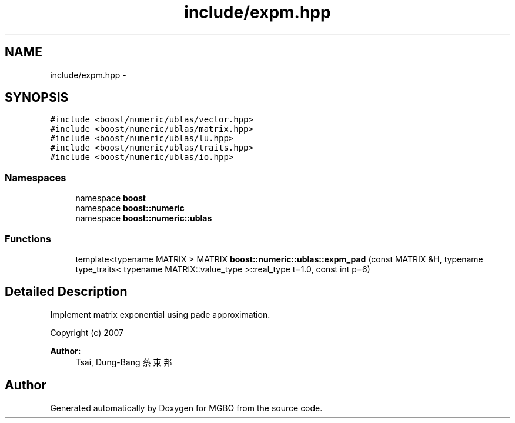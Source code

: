 .TH "include/expm.hpp" 3 "Mon Nov 25 2013" "Version 1.1" "MGBO" \" -*- nroff -*-
.ad l
.nh
.SH NAME
include/expm.hpp \- 
.SH SYNOPSIS
.br
.PP
\fC#include <boost/numeric/ublas/vector\&.hpp>\fP
.br
\fC#include <boost/numeric/ublas/matrix\&.hpp>\fP
.br
\fC#include <boost/numeric/ublas/lu\&.hpp>\fP
.br
\fC#include <boost/numeric/ublas/traits\&.hpp>\fP
.br
\fC#include <boost/numeric/ublas/io\&.hpp>\fP
.br

.SS "Namespaces"

.in +1c
.ti -1c
.RI "namespace \fBboost\fP"
.br
.ti -1c
.RI "namespace \fBboost::numeric\fP"
.br
.ti -1c
.RI "namespace \fBboost::numeric::ublas\fP"
.br
.in -1c
.SS "Functions"

.in +1c
.ti -1c
.RI "template<typename MATRIX > MATRIX \fBboost::numeric::ublas::expm_pad\fP (const MATRIX &H, typename type_traits< typename MATRIX::value_type >::real_type t=1\&.0, const int p=6)"
.br
.in -1c
.SH "Detailed Description"
.PP 
Implement matrix exponential using pade approximation\&.
.PP
Copyright (c) 2007 
.PP
\fBAuthor:\fP
.RS 4
Tsai, Dung-Bang 蔡東邦 
.RE
.PP

.SH "Author"
.PP 
Generated automatically by Doxygen for MGBO from the source code\&.
